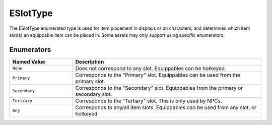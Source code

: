 .. _doc_data_eslottype:

ESlotType
=========

The ESlotType enumerated type is used for item placement in displays or on characters, and determines which item slot(s) an equippable item can be placed in. Some assets may only support using specific enumerators.

Enumerators
```````````

.. list-table::
   :widths: 25 75
   :header-rows: 1
   
   * - Named Value
     - Description
   * - ``None``
     - Does not correspond to any slot. Equippables can be hotkeyed.
   * - ``Primary``
     - Corresponds to the "Primary" slot. Equippables can be used from the primary slot.
   * - ``Secondary``
     - Corresponds to the "Secondary" slot. Equippables from the primary or secondary slot.
   * - ``Tertiary``
     - Corresponds to the "Tertiary" slot. This is only used by NPCs.
   * - ``Any``
     - Corresponds to any/all item slots. Equippables can be used from any slot, or hotkeyed.